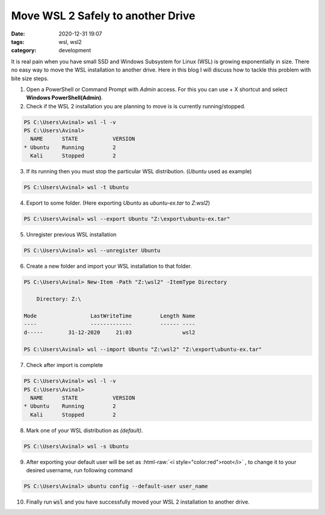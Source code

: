 **********************************
Move WSL 2 Safely to another Drive
**********************************

:date: 2020-12-31 19:07
:tags: wsl, wsl2
:category: development

It is real pain when you have small SSD and Windows Subsystem for Linux (WSL) is growing exponentially in size. There no easy way to move 
the WSL installation to another drive. Here in this blog I will discuss how to tackle this problem with bite size steps. 

.. |powershell| image:: /images/powershell.png
    :scale: 5%
    :align: middle

.. |command-line| image:: /images/command-line.png
    :scale: 5%
    :align: middle

.. |windows10| image:: /images/windows10.png
    :scale: 5%
    :align: middle
    :alt: WinKey

.. role:: html-raw(raw)
    :format: html

1. Open a PowerShell |powershell| or Command Prompt |command-line| with *Admin* access. For this you can use |windows10| + X shortcut and select **Windows PowerShell(Admin)**.
2. Check if the WSL 2 installation you are planning to move is is currently running/stopped.

.. code-block:: powershell

    PS C:\Users\Avinal> wsl -l -v
    PS C:\Users\Avinal>
      NAME      STATE           VERSION
    * Ubuntu    Running         2
      Kali      Stopped         2

3. If its running then you must stop the particular WSL distribution. (*Ubuntu* used as example)

.. code-block:: powershell

    PS C:\Users\Avinal> wsl -t Ubuntu

4. Export to some folder. (Here exporting *Ubuntu* as *ubuntu-ex.tar* to *Z:\wsl2*)

.. code-block:: powershell

    PS C:\Users\Avinal> wsl --export Ubuntu "Z:\export\ubuntu-ex.tar"

5. Unregister previous WSL installation

.. code-block:: powershell

    PS C:\Users\Avinal> wsl --unregister Ubuntu

6. Create a new folder and import your WSL installation to that folder.

.. code-block:: powershell

    PS C:\Users\Avinal> New-Item -Path "Z:\wsl2" -ItemType Directory

        Directory: Z:\

    Mode                 LastWriteTime         Length Name
    ----                 -------------         ------ ----
    d-----        31-12-2020     21:03                wsl2

    PS C:\Users\Avinal> wsl --import Ubuntu "Z:\wsl2" "Z:\export\ubuntu-ex.tar"

7. Check after import is complete

.. code-block:: powershell

    PS C:\Users\Avinal> wsl -l -v
    PS C:\Users\Avinal>
      NAME      STATE           VERSION
    * Ubuntu    Running         2
      Kali      Stopped         2

8. Mark one of your WSL distribution as *(default)*.

.. code-block:: powershell

    PS C:\Users\Avinal> wsl -s Ubuntu

9. After exporting your default user will be set as :html-raw:`<i style="color:red">root</i>` , to change it to your desired username, run following command

.. code-block:: powershell

    PS C:\Users\Avinal> ubuntu config --default-user user_name

10. Finally run :code:`wsl` and you have successfully moved your WSL 2 installation to another drive.